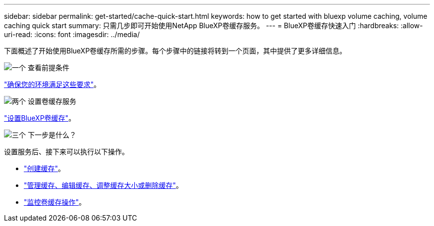 ---
sidebar: sidebar 
permalink: get-started/cache-quick-start.html 
keywords: how to get started with bluexp volume caching, volume caching quick start 
summary: 只需几步即可开始使用NetApp BlueXP卷缓存服务。 
---
= BlueXP卷缓存快速入门
:hardbreaks:
:allow-uri-read: 
:icons: font
:imagesdir: ../media/


[role="lead"]
下面概述了开始使用BlueXP卷缓存所需的步骤。每个步骤中的链接将转到一个页面，其中提供了更多详细信息。

.image:https://raw.githubusercontent.com/NetAppDocs/common/main/media/number-1.png["一个"] 查看前提条件
[role="quick-margin-para"]
link:../get-started/cache-prerequisites.html["确保您的环境满足这些要求"]。

.image:https://raw.githubusercontent.com/NetAppDocs/common/main/media/number-2.png["两个"] 设置卷缓存服务
[role="quick-margin-para"]
link:../get-started/cache-setup.html["设置BlueXP卷缓存"]。

.image:https://raw.githubusercontent.com/NetAppDocs/common/main/media/number-3.png["三个"] 下一步是什么？
[role="quick-margin-para"]
设置服务后、接下来可以执行以下操作。

[role="quick-margin-list"]
* link:../use/cache-create.html["创建缓存"]。
* link:../use/cache-use-overview.html["管理缓存、编辑缓存、调整缓存大小或删除缓存"]。
* link:../use/monitor-jobs.html["监控卷缓存操作"]。

